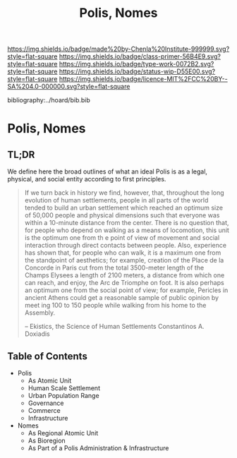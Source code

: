 #   -*- mode: org; fill-column: 60 -*-

#+TITLE: Polis, Nomes
#+STARTUP: showall
#+TOC: headlines 4
#+PROPERTY: filename

[[https://img.shields.io/badge/made%20by-Chenla%20Institute-999999.svg?style=flat-square]] 
[[https://img.shields.io/badge/class-primer-56B4E9.svg?style=flat-square]]
[[https://img.shields.io/badge/type-work-0072B2.svg?style=flat-square]]
[[https://img.shields.io/badge/status-wip-D55E00.svg?style=flat-square]]
[[https://img.shields.io/badge/licence-MIT%2FCC%20BY--SA%204.0-000000.svg?style=flat-square]]

bibliography:../hoard/bib.bib

* Polis, Nomes
:PROPERTIES:
:CUSTOM_ID:
:Name:     /home/deerpig/proj/chenla/warp/ww-polis-nomes.org
:Created:  2018-04-08T16:03@Prek Leap (11.642600N-104.919210W)
:ID:       09acf54e-3d01-44e6-b6de-c74c43702a64
:VER:      576450283.087603613
:GEO:      48P-491193-1287029-15
:BXID:     proj:JAH7-8338
:Class:    primer
:Type:     work
:Status:   wip
:Licence:  MIT/CC BY-SA 4.0
:END:

** TL;DR

We define here the broad outlines of what an ideal Polis is as a legal,
physical, and social entity according to first principles.


#+begin_quote
If we turn back in history we find, however, that, throughout the long
evolution of human settlements, people in all parts of the world
tended to build an urban settlement which reached an optimum size of
50,000 people and physical dimensions such that everyone was within a
10-minute distance from the center. There is no question that, for
people who depend on walking as a means of locomotion, this unit is
the optimum one from th e point of view of movement and social
interaction through direct contacts between people.  Also, experience
has shown that, for people who can walk, it is a maximum one from the
standpoint of aesthetics; for example, creation of the Place de la
Concorde in Paris cut from the total 3500-meter length of the Champs
Elysees a length of 2100 meters, a distance from which one can reach,
and enjoy, the Arc de Triomphe on foot. It is also perhaps an optimum
one from the social point of view; for example, Pericles in ancient
Athens could get a reasonable sample of public opinion by meet ing 100
to 150 people while walking from his home to the Assembly.

-- Ekistics, the Science of Human Settlements
   Constantinos A. Doxiadis
#+end_quote

** Table of Contents

  - Polis
    - As Atomic Unit
    - Human Scale Settlement
    - Urban Population Range
    - Governance
    - Commerce
    - Infrastructure 

  - Nomes 
    - As Regional Atomic Unit
    - As Bioregion
    - As Part of a Polis Administration & Infrastructure




